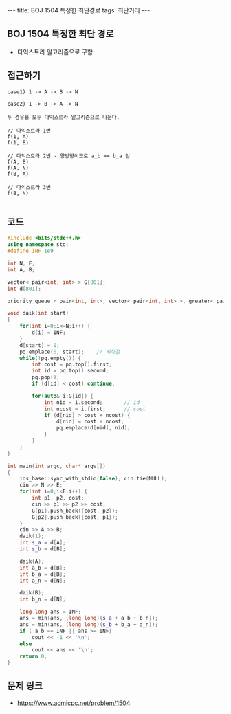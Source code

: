 #+HTML: ---
#+HTML: title: BOJ 1504 특정한 최단경로
#+HTML: tags: 최단거리
#+HTML: ---
#+OPTIONS: ^:nil

** BOJ 1504 특정한 최단 경로
- 다익스트라 알고리즘으로 구함

** 접근하기
#+BEGIN_EXAMPLE
case1) 1 -> A -> B -> N

case2) 1 -> B -> A -> N

두 경우를 모두 다익스트라 알고리즘으로 나눈다.

// 다익스트라 1번
f(1, A)
f(1, B)

// 다익스트라 2번 - 양방향이므로 a_b == b_a 임
f(A, B)
f(A, N)
f(B, A)

// 다익스트라 3번
f(B, N)

#+END_EXAMPLE

** 코드
#+BEGIN_SRC cpp
#include <bits/stdc++.h>
using namespace std;
#define INF 1e9

int N, E;
int A, B;

vector< pair<int, int> > G[801];
int d[801];

priority_queue < pair<int, int>, vector< pair<int, int> >, greater< pair<int, int> > > pq;

void daik(int start)
{
    for(int i=0;i<=N;i++) {
        d[i] = INF;
    } 
    d[start] = 0; 
    pq.emplace(0, start);    // 시작점
    while(!pq.empty()) {
        int cost = pq.top().first; 
        int id = pq.top().second; 
        pq.pop();
        if (d[id] < cost) continue;         

        for(auto& i:G[id]) {
            int nid = i.second;       // id
            int ncost = i.first;      // cost
            if (d[nid] > cost + ncost) {
                d[nid] = cost + ncost;
                pq.emplace(d[nid], nid);
            }
        }
    } 
}

int main(int argc, char* argv[])
{
    ios_base::sync_with_stdio(false); cin.tie(NULL);
    cin >> N >> E; 
    for(int i=0;i<E;i++) {
        int p1, p2, cost;
        cin >> p1 >> p2 >> cost;
        G[p1].push_back({cost, p2});
        G[p2].push_back({cost, p1});
    }
    cin >> A >> B; 
    daik(1);
    int s_a = d[A];
    int s_b = d[B];

    daik(A);
    int a_b = d[B];
    int b_a = d[B];
    int a_n = d[N];

    daik(B);
    int b_n = d[N];
    
    long long ans = INF;
    ans = min(ans, (long long)(s_a + a_b + b_n));    
    ans = min(ans, (long long)(s_b + b_a + a_n));    
    if ( a_b == INF || ans >= INF)
        cout << -1 << '\n';
    else
        cout << ans << '\n';
    return 0;
}
#+END_SRC

** 문제 링크
- https://www.acmicpc.net/problem/1504

